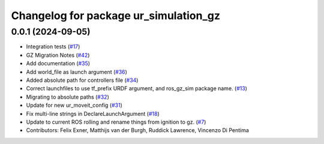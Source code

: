 ^^^^^^^^^^^^^^^^^^^^^^^^^^^^^^^^^^^^^^
Changelog for package ur_simulation_gz
^^^^^^^^^^^^^^^^^^^^^^^^^^^^^^^^^^^^^^

0.0.1 (2024-09-05)
------------------
* Integration tests (`#17 <https://github.com/UniversalRobots/Universal_Robots_ROS2_GZ_Simulation/issues/17>`_)
* GZ Migration Notes (`#42 <https://github.com/UniversalRobots/Universal_Robots_ROS2_GZ_Simulation/issues/42>`_)
* Add documentation (`#35 <https://github.com/UniversalRobots/Universal_Robots_ROS2_GZ_Simulation/issues/35>`_)
* Add world_file as launch argument (`#36 <https://github.com/UniversalRobots/Universal_Robots_ROS2_GZ_Simulation/issues/36>`_)
* Added absolute path for controllers file (`#34 <https://github.com/UniversalRobots/Universal_Robots_ROS2_GZ_Simulation/issues/34>`_)
* Correct launchfiles to use tf_prefix URDF argument, and ros_gz_sim package name. (`#13 <https://github.com/UniversalRobots/Universal_Robots_ROS2_GZ_Simulation/issues/13>`_)
* Migrating to absolute paths (`#32 <https://github.com/UniversalRobots/Universal_Robots_ROS2_GZ_Simulation/issues/32>`_)
* Update for new ur_moveit_config  (`#31 <https://github.com/UniversalRobots/Universal_Robots_ROS2_GZ_Simulation/issues/31>`_)
* Fix multi-line strings in DeclareLaunchArgument (`#18 <https://github.com/UniversalRobots/Universal_Robots_ROS2_GZ_Simulation/issues/18>`_)
* Update to current ROS rolling and rename things from ignition to gz. (`#7 <https://github.com/UniversalRobots/Universal_Robots_ROS2_GZ_Simulation/issues/7>`_)
* Contributors: Felix Exner, Matthijs van der Burgh, Ruddick Lawrence, Vincenzo Di Pentima
